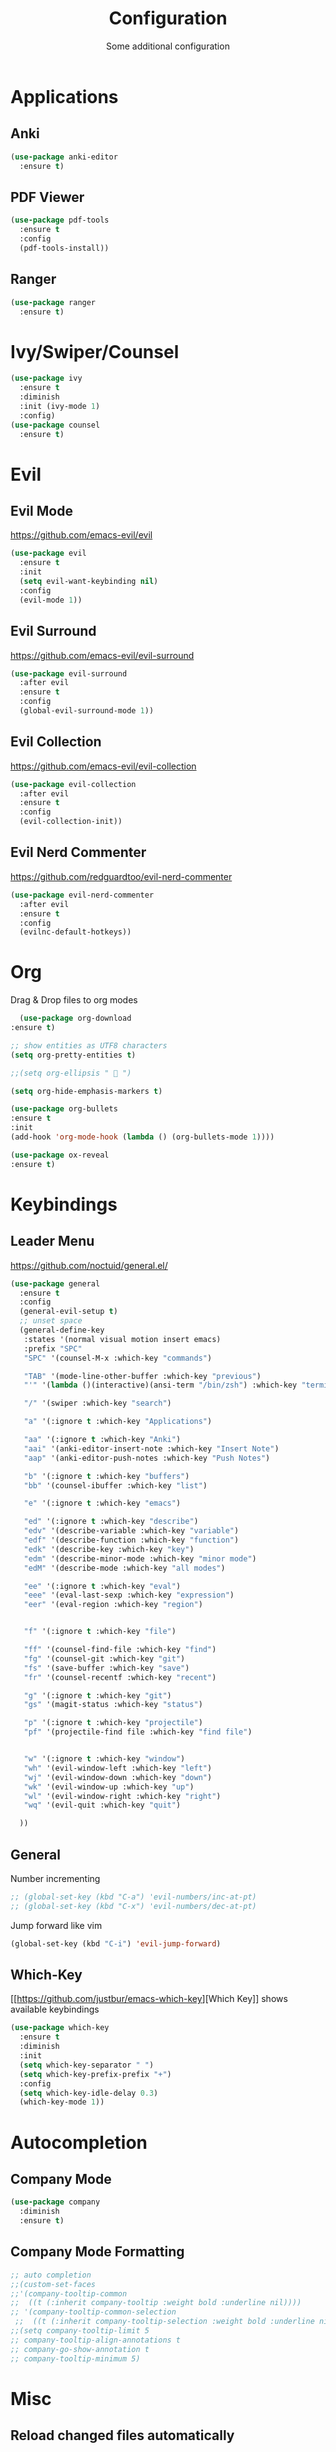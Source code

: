 #+TITLE: Configuration
#+SUBTITLE: Some additional configuration
* Applications
** Anki
   #+BEGIN_SRC emacs-lisp
     (use-package anki-editor
       :ensure t)
   #+END_SRC
** PDF Viewer
   #+BEGIN_SRC emacs-lisp
     (use-package pdf-tools
       :ensure t
       :config
       (pdf-tools-install))

   #+END_SRC
** Ranger
   #+BEGIN_SRC emacs-lisp
     (use-package ranger
       :ensure t)
   #+END_SRC
* Ivy/Swiper/Counsel
  #+BEGIN_SRC emacs-lisp
  (use-package ivy
    :ensure t
    :diminish
    :init (ivy-mode 1)
    :config)
  (use-package counsel
    :ensure t)
  #+END_SRC
* Evil
** Evil Mode 
   https://github.com/emacs-evil/evil
   #+BEGIN_SRC emacs-lisp
    (use-package evil
      :ensure t
      :init
      (setq evil-want-keybinding nil)
      :config
      (evil-mode 1))
   #+END_SRC
** Evil Surround
   https://github.com/emacs-evil/evil-surround
   #+BEGIN_SRC emacs-lisp
    (use-package evil-surround
      :after evil
      :ensure t
      :config
      (global-evil-surround-mode 1))
   #+END_SRC
** Evil Collection
   https://github.com/emacs-evil/evil-collection
   #+BEGIN_SRC emacs-lisp
     (use-package evil-collection
       :after evil
       :ensure t
       :config
       (evil-collection-init))
   #+END_SRC
** Evil Nerd Commenter
   https://github.com/redguardtoo/evil-nerd-commenter
   #+BEGIN_SRC emacs-lisp
     (use-package evil-nerd-commenter
       :after evil
       :ensure t
       :config
       (evilnc-default-hotkeys))
   #+END_SRC

* Org
  Drag & Drop files to org modes
  #+BEGIN_SRC emacs-lisp
  (use-package org-download
:ensure t)

  #+END_SRC
  #+BEGIN_SRC emacs-lisp
    ;; show entities as UTF8 characters
    (setq org-pretty-entities t)

    ;;(setq org-ellipsis "  ")
    
    (setq org-hide-emphasis-markers t)
    
    (use-package org-bullets
    :ensure t
    :init
    (add-hook 'org-mode-hook (lambda () (org-bullets-mode 1))))
  #+END_SRC

  #+BEGIN_SRC emacs-lisp
(use-package ox-reveal
:ensure t)
  #+END_SRC

* Keybindings
** Leader Menu
   https://github.com/noctuid/general.el/
   #+BEGIN_SRC emacs-lisp
     (use-package general
       :ensure t
       :config
       (general-evil-setup t)
       ;; unset space 
       (general-define-key
        :states '(normal visual motion insert emacs)
        :prefix "SPC"
        "SPC" '(counsel-M-x :which-key "commands")

        "TAB" '(mode-line-other-buffer :which-key "previous")
        "'" '(lambda ()(interactive)(ansi-term "/bin/zsh") :which-key "terminal")

        "/" '(swiper :which-key "search")

        "a" '(:ignore t :which-key "Applications")

        "aa" '(:ignore t :which-key "Anki")
        "aai" '(anki-editor-insert-note :which-key "Insert Note")
        "aap" '(anki-editor-push-notes :which-key "Push Notes")

        "b" '(:ignore t :which-key "buffers")
        "bb" '(counsel-ibuffer :which-key "list")

        "e" '(:ignore t :which-key "emacs")

        "ed" '(:ignore t :which-key "describe")
        "edv" '(describe-variable :which-key "variable")
        "edf" '(describe-function :which-key "function")
        "edk" '(describe-key :which-key "key")
        "edm" '(describe-minor-mode :which-key "minor mode")
        "edM" '(describe-mode :which-key "all modes")

        "ee" '(:ignore t :which-key "eval")
        "eee" '(eval-last-sexp :which-key "expression")
        "eer" '(eval-region :which-key "region")


        "f" '(:ignore t :which-key "file")

        "ff" '(counsel-find-file :which-key "find")
        "fg" '(counsel-git :which-key "git")
        "fs" '(save-buffer :which-key "save")
        "fr" '(counsel-recentf :which-key "recent")

        "g" '(:ignore t :which-key "git")
        "gs" '(magit-status :which-key "status")
        
        "p" '(:ignore t :which-key "projectile")
        "pf" '(projectile-find file :which-key "find file")


        "w" '(:ignore t :which-key "window")
        "wh" '(evil-window-left :which-key "left")
        "wj" '(evil-window-down :which-key "down")
        "wk" '(evil-window-up :which-key "up")
        "wl" '(evil-window-right :which-key "right")
        "wq" '(evil-quit :which-key "quit")

       ))

   #+END_SRC
** General

   Number incrementing

   #+BEGIN_SRC emacs-lisp
;; (global-set-key (kbd "C-a") 'evil-numbers/inc-at-pt)
;; (global-set-key (kbd "C-x") 'evil-numbers/dec-at-pt)
   #+END_SRC

   Jump forward like vim

   #+BEGIN_SRC emacs-lisp
(global-set-key (kbd "C-i") 'evil-jump-forward)
   #+END_SRC

** Which-Key
   [[[[https://github.com/justbur/emacs-which-key]]][Which Key]] shows available keybindings
   #+BEGIN_SRC emacs-lisp
     (use-package which-key
       :ensure t
       :diminish
       :init
       (setq which-key-separator " ")
       (setq which-key-prefix-prefix "+")
       :config
       (setq which-key-idle-delay 0.3)
       (which-key-mode 1))
   #+END_SRC

* Autocompletion
** Company Mode
   #+BEGIN_SRC emacs-lisp
    (use-package company
      :diminish
      :ensure t)
   #+END_SRC
** Company Mode Formatting

   #+BEGIN_SRC emacs-lisp
   ;; auto completion
   ;;(custom-set-faces
   ;;'(company-tooltip-common
   ;;  ((t (:inherit company-tooltip :weight bold :underline nil))))
   ;; '(company-tooltip-common-selection
    ;;  ((t (:inherit company-tooltip-selection :weight bold :underline nil)))))
   ;;(setq company-tooltip-limit 5
   ;; company-tooltip-align-annotations t
   ;; company-go-show-annotation t
   ;; company-tooltip-minimum 5)
   #+END_SRC
* Misc
** Reload changed files automatically
   #+BEGIN_SRC emacs-lisp
(global-auto-revert-mode)
   #+END_SRC
** No scratch buffer at startup
   #+BEGIN_SRC emacs-lisp
     (setq initial-scratch-message nil)
   #+END_SRC
** Seperate Custom File
   #+BEGIN_SRC emacs-lisp
  (setq custom-file "~/.emacs.d/custom.el")
  (load-file custom-file)
   #+END_SRC
** Save session
   #+BEGIN_SRC emacs-lisp
     ;; (desktop-save-mode 1)
   #+END_SRC
** Quit ediff without prompt
   #+BEGIN_SRC emacs-lisp
     (defun disable-y-or-n-p (orig-fun &rest args)
       (cl-letf (((symbol-function 'y-or-n-p) (lambda (prompt) t)))
         (apply orig-fun args)))
     (advice-add 'ediff-quit :around #'disable-y-or-n-p)
   #+END_SRC

** Kill processes without prompt when quitting
   #+BEGIN_SRC emacs-lisp
     (setq confirm-kill-processes nil)
   #+END_SRC
** No annoying prompts when creating a new file
   #+BEGIN_SRC emacs-lisp
  (setq confirm-nonexistent-file-or-buffer nil
   helm-ff-newfile-prompt-p nil
  ido-create-new-buffer 'always)
   #+END_SRC
** y/n is enough
   #+BEGIN_SRC emacs-lisp
   (defalias 'yes-or-no-p 'y-or-n-p)
   #+END_SRC
** UTF-8 Encoding
   #+BEGIN_SRC emacs-lisp
   (setq locale-coding-system 'utf-8) ; pretty
   (set-terminal-coding-system 'utf-8) ; pretty
   (set-keyboard-coding-system 'utf-8) ; pretty
   (set-selection-coding-system 'utf-8) ; please
   (prefer-coding-system 'utf-8) ; with sugar on top
   (setq-default indent-tabs-mode nil)
   #+END_SRC
** Unique buffer names when same file names
   #+BEGIN_SRC emacs-lisp
   (setq uniquify-buffer-name-style 'forward)   
   #+END_SRC
** Recent files
   #+BEGIN_SRC emacs-lisp
  (recentf-mode 1)
  (setq recentf-max-menu-items 25)
   #+END_SRC  
** Disable lock files
   #+BEGIN_SRC emacs-lisp
     (setq create-lockfiles nil)
   #+END_SRC
** Load local config file

   #+BEGIN_SRC emacs-lisp
  ;;(defconst local-config-path "~/.spacemacs.d/local-config.org")
  ;;(if (file-exists-p local-config-path) (org-babel-load-file local-config-path))
   #+END_SRC
* Flycheck
  #+BEGIN_SRC emacs-lisp
  (use-package flycheck
    :ensure t
    :diminish
    :init (global-flycheck-mode))
  #+END_SRC
* EditorConfig
  #+BEGIN_SRC emacs-lisp
     (use-package editorconfig
       :ensure t
       :diminish
       :config
       (editorconfig-mode 1))
  #+END_SRC
* Git
** Magit
   https://github.com/magit/magit
   #+BEGIN_SRC emacs-lisp
     (use-package magit
       :ensure t)
   #+END_SRC
** Start commit message in insert mode
   #+BEGIN_SRC emacs-lisp
     (add-hook 'git-commit-mode-hook 'evil-insert-state)
   #+END_SRC

* Unfinished
** Plantuml
   #+BEGIN_SRC emacs-lisp
     (setq plantuml-jar-path "/opt/plantuml/plantuml.jar")
   #+END_SRC
** E-Mail
** Mode line

   format git status

   #+BEGIN_SRC emacs-lisp
 ;; (defadvice vc-mode-line (after strip-backend () activate)
 ;;   (when (stringp vc-mode)
 ;;     (let ((noback (replace-regexp-in-string
 ;;                    (format "^ %s" (vc-backend buffer-file-name))
 ;;                    " " vc-mode)))
 ;;       (setq vc-mode noback))))        ;
   #+END_SRC
** Filetree
   Treemacs https://github.com/Alexander-Miller/treemacs
   #+BEGIN_SRC emacs-lisp
   (use-package treemacs
     :ensure t
     :defer t
     :init
     (with-eval-after-load 'winum
       (define-key winum-keymap (kbd "M-0") #'treemacs-select-window))
     :config
     (progn
       (setq treemacs-collapse-dirs              (if (executable-find "python") 3 0)
             treemacs-deferred-git-apply-delay   0.5
             treemacs-display-in-side-window     t
             treemacs-file-event-delay           5000
             treemacs-file-follow-delay          0.2
             treemacs-follow-after-init          t
             treemacs-follow-recenter-distance   0.1
             treemacs-goto-tag-strategy          'refetch-index
             treemacs-indentation                2
             treemacs-indentation-string         " "
             treemacs-is-never-other-window      nil
             treemacs-max-git-entries            5000
             treemacs-no-png-images              nil
             treemacs-project-follow-cleanup     nil
             treemacs-persist-file               (expand-file-name ".cache/treemacs-persist" user-emacs-directory)
             treemacs-recenter-after-file-follow nil
             treemacs-recenter-after-tag-follow  nil
             treemacs-show-cursor                nil
             treemacs-show-hidden-files          t
             treemacs-silent-filewatch           nil
             treemacs-silent-refresh             nil
             treemacs-sorting                    'alphabetic-desc
             treemacs-space-between-root-nodes   t
             treemacs-tag-follow-cleanup         t
             treemacs-tag-follow-delay           1.5
             treemacs-width                      35)

       ;; The default width and height of the icons is 22 pixels. If you are
       ;; using a Hi-DPI display, uncomment this to double the icon size.
       ;;(treemacs-resize-icons 44)

       (treemacs-follow-mode t)
       (treemacs-filewatch-mode t)
       (treemacs-fringe-indicator-mode t)
       (pcase (cons (not (null (executable-find "git")))
                    (not (null (executable-find "python3"))))
         (`(t . t)
          (treemacs-git-mode 'extended))
         (`(t . _)
          (treemacs-git-mode 'simple))))
     :bind
     (:map global-map
           ("M-0"       . treemacs-select-window)
           ("C-x t 1"   . treemacs-delete-other-windows)
           ("C-x t t"   . treemacs)
           ("C-x t B"   . treemacs-bookmark)
           ("C-x t C-t" . treemacs-find-file)
           ("C-x t M-t" . treemacs-find-tag)))

   (use-package treemacs-evil
     :after treemacs evil
     :ensure t)


   #+END_SRC
** Terminal

   - make URLs clickable
   #+BEGIN_SRC emacs-lisp
     (add-hook 'term-mode-hook
               (lambda ()
                 (goto-address-mode)))
   #+END_SRC
 
* UI
** Misc
*** relative line numbers
    #+BEGIN_SRC emacs-lisp
     (setq display-line-numbers 'relative)
    #+END_SRC  
*** visual stuff
    #+BEGIN_SRC emacs-lisp
     (setq line-spacing 0.1)
     (setq left-margin-width 2)
     (setq right-margin-width 2)

     ;; Turn off the blinking cursor
     (blink-cursor-mode -1)
    #+END_SRC
*** Show matching parens
    #+BEGIN_SRC emacs-lisp
     (setq show-paren-delay 0)
     (show-paren-mode 1)
    #+END_SRC
*** show eldoc near point
    buggy, doesn't display current arguments
    disabled for now

    #+BEGIN_SRC emacs-lisp
     ;;     (defun nri/eldoc-display-near-point (format-string &rest args)
     ;;      "Display eldoc message near point."
     ;;      (when format-string
     ;;        (pos-tip-show (apply 'format format-string args) nil nil nil)))
     ;; (setq eldoc-message-function #'nri/eldoc-display-near-point)
    #+END_SRC

*** transparency
    #+BEGIN_SRC emacs-lisp
 
;(set-frame-parameter (selected-frame) 'alpha '(85 50))
;(add-to-list 'default-frame-alist '(alpha 85 50))
    #+END_SRC
** Theme
   Xresources
   #+BEGIN_SRC emacs-lisp
    ;; (use-package xresources-theme
    ;; :ensure t)
   #+END_SRC
   solarized-theme https://github.com/bbatsov/solarized-emacs
   #+BEGIN_SRC emacs-lisp
     (use-package solarized-theme
       :defer 10
       :init
       (setq solarized-use-variable-pitch nil)
       :ensure t)
     (load-theme 'solarized-dark)
   #+END_SRC
** Scrolling
   #+BEGIN_SRC emacs-lisp
     (setq scroll-step 1
           scroll-conservatively 10000)

   #+END_SRC
   color coding
   #+BEGIN_SRC emacs-lisp
     (use-package rainbow-mode
       :diminish
       :config
       (rainbow-mode t)
       :ensure t)

   #+END_SRC
** Mode Line
*** Diminish
    [[https://github.com/myrjola/diminish.el][Diminish]] hides modes in the mode line
    #+BEGIN_SRC emacs-lisp
     (use-package diminish
       :ensure t)
    #+END_SRC
**** Diminish Undo-Tree
     #+BEGIN_SRC emacs-lisp
       (diminish 'undo-tree-mode)
     #+END_SRC
**** Diminish Auto-Revert
     #+BEGIN_SRC emacs-lisp
 (diminish 'auto-revert-mode)
     #+END_SRC

* Projectile
  #+BEGIN_SRC emacs-lisp
(use-package projectile
:ensure t
:diminish
:config
(setq projectile-completion-system 'ivy))

  #+END_SRC
